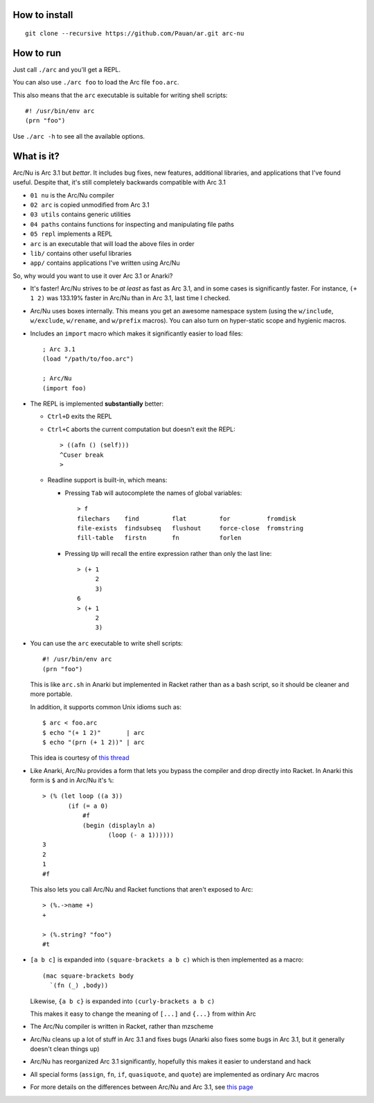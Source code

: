 How to install
==============

::

  git clone --recursive https://github.com/Pauan/ar.git arc-nu


How to run
==========

Just call ``./arc`` and you'll get a REPL.

You can also use ``./arc foo`` to load the Arc file ``foo.arc``.

This also means that the ``arc`` executable is suitable for writing shell scripts::

    #! /usr/bin/env arc
    (prn "foo")

Use ``./arc -h`` to see all the available options.


What is it?
===========

Arc/Nu is Arc 3.1 but *bettar*. It includes bug fixes, new features, additional libraries, and applications that I've found useful. Despite that, it's still completely backwards compatible with Arc 3.1

* ``01 nu`` is the Arc/Nu compiler
* ``02 arc`` is copied unmodified from Arc 3.1
* ``03 utils`` contains generic utilities
* ``04 paths`` contains functions for inspecting and manipulating file paths
* ``05 repl`` implements a REPL
* ``arc`` is an executable that will load the above files in order

* ``lib/`` contains other useful libraries
* ``app/`` contains applications I've written using Arc/Nu

So, why would you want to use it over Arc 3.1 or Anarki?

* It's faster! Arc/Nu strives to be *at least* as fast as Arc 3.1, and in some
  cases is significantly faster. For instance, ``(+ 1 2)`` was 133.19% faster
  in Arc/Nu than in Arc 3.1, last time I checked.

* Arc/Nu uses boxes internally. This means you get an awesome namespace system (using the ``w/include``, ``w/exclude``, ``w/rename``, and ``w/prefix`` macros). You can also turn on hyper-static scope and hygienic macros.

* Includes an ``import`` macro which makes it significantly easier to load files::

    ; Arc 3.1
    (load "/path/to/foo.arc")

    ; Arc/Nu
    (import foo)

* The REPL is implemented **substantially** better:

  * ``Ctrl+D`` exits the REPL

  * ``Ctrl+C`` aborts the current computation but doesn't exit the REPL::

        > ((afn () (self)))
        ^Cuser break
        >

  * Readline support is built-in, which means:

    * Pressing ``Tab`` will autocomplete the names of global variables::

          > f
          filechars    find         flat         for          fromdisk
          file-exists  findsubseq   flushout     force-close  fromstring
          fill-table   firstn       fn           forlen

    * Pressing ``Up`` will recall the entire expression rather than only the
      last line::

          > (+ 1
               2
               3)
          6
          > (+ 1
               2
               3)

* You can use the ``arc`` executable to write shell scripts::

      #! /usr/bin/env arc
      (prn "foo")

  This is like ``arc.sh`` in Anarki but implemented in Racket rather than as a
  bash script, so it should be cleaner and more portable.

  In addition, it supports common Unix idioms such as::

      $ arc < foo.arc
      $ echo "(+ 1 2)"       | arc
      $ echo "(prn (+ 1 2))" | arc

  This idea is courtesy of `this thread <http://arclanguage.org/item?id=10344>`_

* Like Anarki, Arc/Nu provides a form that lets you bypass the compiler and drop
  directly into Racket. In Anarki this form is ``$`` and in Arc/Nu it's ``%``::

      > (% (let loop ((a 3))
             (if (= a 0)
                 #f
                 (begin (displayln a)
                        (loop (- a 1))))))
      3
      2
      1
      #f

  This also lets you call Arc/Nu and Racket functions that aren't exposed
  to Arc::

      > (%.->name +)
      +

      > (%.string? "foo")
      #t

* ``[a b c]`` is expanded into ``(square-brackets a b c)`` which is then
  implemented as a macro::

      (mac square-brackets body
        `(fn (_) ,body))

  Likewise, ``{a b c}`` is expanded into ``(curly-brackets a b c)``

  This makes it easy to change the meaning of ``[...]`` and ``{...}`` from
  within Arc

* The Arc/Nu compiler is written in Racket, rather than mzscheme

* Arc/Nu cleans up a lot of stuff in Arc 3.1 and fixes bugs (Anarki also fixes
  some bugs in Arc 3.1, but it generally doesn't clean things up)

* Arc/Nu has reorganized Arc 3.1 significantly, hopefully this makes it easier
  to understand and hack

* All special forms (``assign``, ``fn``, ``if``, ``quasiquote``, and ``quote``) are
  implemented as ordinary Arc macros

* For more details on the differences between Arc/Nu and Arc 3.1, see `this
  page <notes/differences.rst>`_

